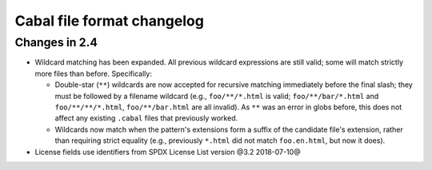Cabal file format changelog
===========================

Changes in 2.4
--------------

* Wildcard matching has been expanded. All previous wildcard
  expressions are still valid; some will match strictly more files
  than before. Specifically:

  * Double-star (``**``) wildcards are now accepted for recursive
    matching immediately before the final slash; they must be followed
    by a filename wildcard (e.g., ``foo/**/*.html`` is valid;
    ``foo/**/bar/*.html`` and ``foo/**/**/*.html``,
    ``foo/**/bar.html`` are all invalid). As ``**`` was an error in
    globs before, this does not affect any existing ``.cabal`` files
    that previously worked.

  * Wildcards now match when the pattern's extensions form a suffix of
    the candidate file's extension, rather than requiring strict
    equality (e.g., previously ``*.html`` did not match
    ``foo.en.html``, but now it does).

* License fields use identifiers from SPDX License List version @3.2
  2018-07-10@
